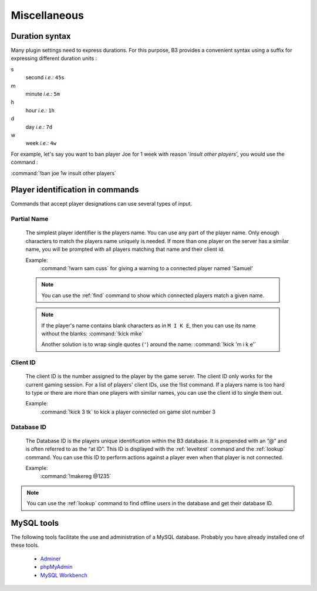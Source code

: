 Miscellaneous
=============


.. _duration-syntax:
.. index:: duration syntax

Duration syntax
---------------

Many plugin settings need to express durations. For this purpose, B3 provides a convenient syntax using a suffix for
expressing different duration units :

s
  second *i.e.:* ``45s``

m
  minute *i.e.:* ``5m``

h
  hour *i.e.:* ``1h``

d
  day *i.e.:* ``7d``

w
  week *i.e.:* ``4w``

For example, let's say you want to ban player Joe for 1 week with reason '*insult other players*', you would use the
command :

:command:`!ban joe 1w insult other players`



.. _targeting-player-syntax:
.. index:: player identification

Player identification in commands
---------------------------------

Commands that accept player designations can use several types of input.


Partial Name
^^^^^^^^^^^^

  The simplest player identifier is the players name. You can use any part of the player name. Only enough characters
  to match the players name uniquely is needed. If more than one player on the server has a similar name, you will be
  prompted with all players matching that name and their client id.

  Example:
    :command:`!warn sam cuss` for giving a warning to a connected player named 'Samuel'

  .. note::
     You can use the :ref:`find` command to show which connected players match a given name.

  .. note::
     If the player's name contains blank characters as in ``M I K E``, then you can use its name without the blanks:
     :command:`!kick mike`

     Another solution is to wrap single quotes (``'``) around the name: :command:`!kick 'm i k e'`



Client ID
^^^^^^^^^

  The client ID is the number assigned to the player by the game server. The client ID only works for the current
  gaming session. For a list of players' client IDs, use the !list command. If a players name is too hard to type
  or there are more than one players with similar names, you can use the client id to single them out.

  Example:
    :command:`!kick 3 tk` to kick a player connected on game slot number 3



Database ID
^^^^^^^^^^^

  The Database ID is the players unique identification within the B3 database. It is prepended with an ”@” and is often
  referred to as the “at ID”. This ID is displayed with the :ref:`leveltest` command and the :ref:`lookup` command. You can use
  this ID to perform actions against a player even when that player is not connected.

  Example:
    :command:`!makereg @1235`

.. note::
  You can use the :ref:`lookup` command to find offline users in the database and get their database ID.



.. _mysql-tools:
.. index:: mysql tools

MySQL tools
-----------

The following tools facilitate the use and administration of a MySQL database.
Probably you have already installed one of these tools.

        - `Adminer`_
        - `phpMyAdmin`_
        - `MySQL Workbench`_


.. _`Adminer`: http://www.adminer.org/
.. _`phpMyAdmin`: http://www.adminer.org/de/
.. _`MySQL Workbench`: http://dev.mysql.com/downloads/tools/workbench/
